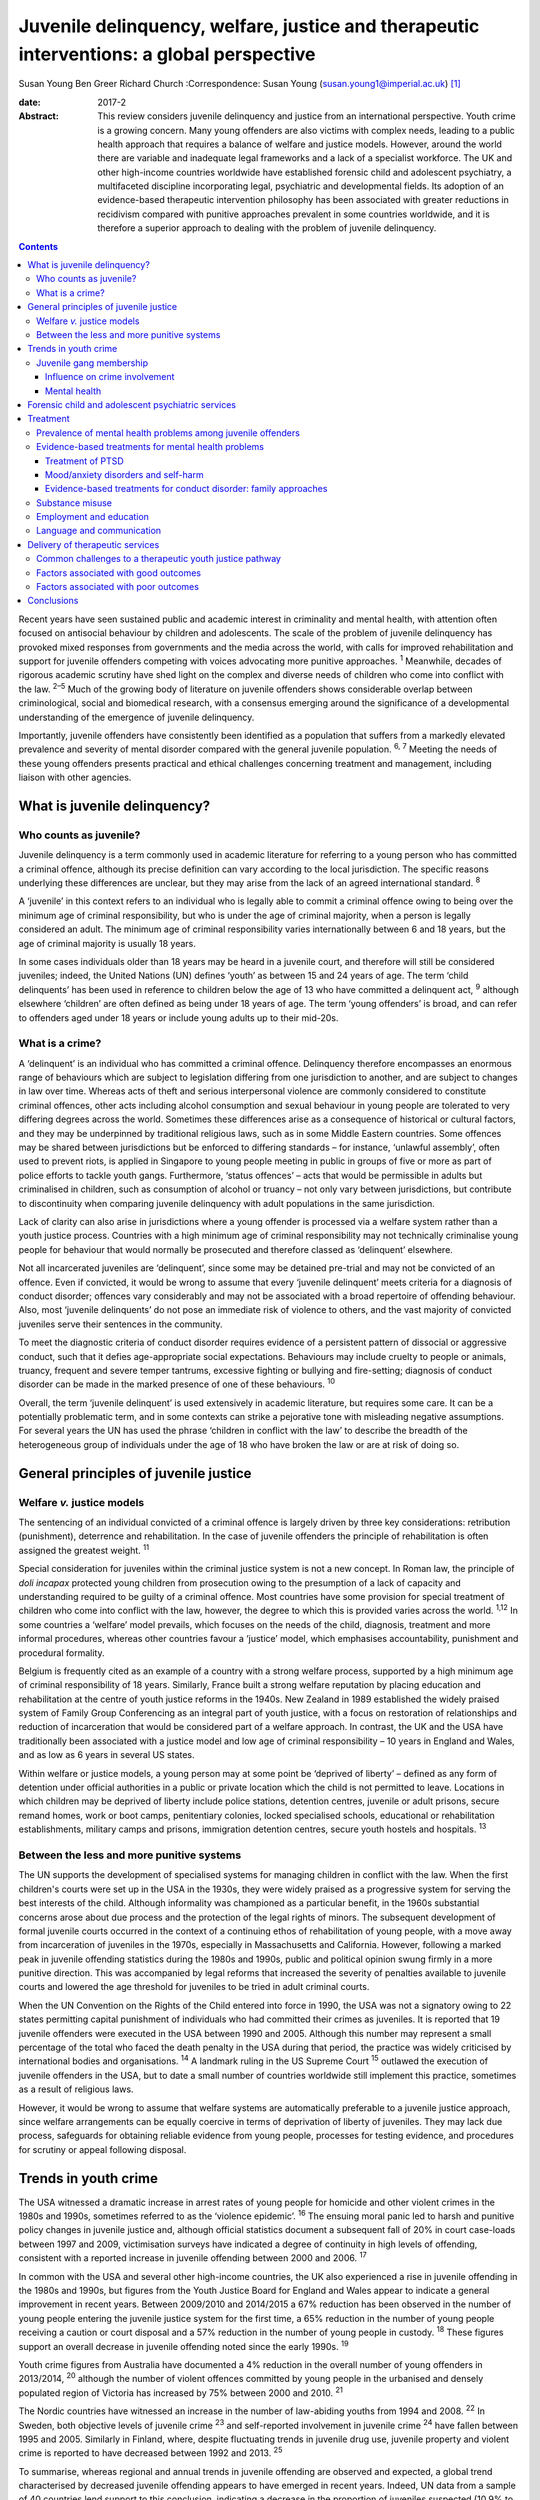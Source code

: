 ==========================================================================================
Juvenile delinquency, welfare, justice and therapeutic interventions: a global perspective
==========================================================================================



Susan Young
Ben Greer
Richard Church
:Correspondence: Susan Young
(susan.young1@imperial.ac.uk)  [1]_

:date: 2017-2

:Abstract:
   This review considers juvenile delinquency and justice from an
   international perspective. Youth crime is a growing concern. Many
   young offenders are also victims with complex needs, leading to a
   public health approach that requires a balance of welfare and justice
   models. However, around the world there are variable and inadequate
   legal frameworks and a lack of a specialist workforce. The UK and
   other high-income countries worldwide have established forensic child
   and adolescent psychiatry, a multifaceted discipline incorporating
   legal, psychiatric and developmental fields. Its adoption of an
   evidence-based therapeutic intervention philosophy has been
   associated with greater reductions in recidivism compared with
   punitive approaches prevalent in some countries worldwide, and it is
   therefore a superior approach to dealing with the problem of juvenile
   delinquency.


.. contents::
   :depth: 3
..

Recent years have seen sustained public and academic interest in
criminality and mental health, with attention often focused on
antisocial behaviour by children and adolescents. The scale of the
problem of juvenile delinquency has provoked mixed responses from
governments and the media across the world, with calls for improved
rehabilitation and support for juvenile offenders competing with voices
advocating more punitive approaches. :sup:`1` Meanwhile, decades of
rigorous academic scrutiny have shed light on the complex and diverse
needs of children who come into conflict with the law. :sup:`2–5` Much
of the growing body of literature on juvenile offenders shows
considerable overlap between criminological, social and biomedical
research, with a consensus emerging around the significance of a
developmental understanding of the emergence of juvenile delinquency.

Importantly, juvenile offenders have consistently been identified as a
population that suffers from a markedly elevated prevalence and severity
of mental disorder compared with the general juvenile population.
:sup:`6, 7` Meeting the needs of these young offenders presents
practical and ethical challenges concerning treatment and management,
including liaison with other agencies.

.. _S1:

What is juvenile delinquency?
=============================

.. _S2:

Who counts as juvenile?
-----------------------

Juvenile delinquency is a term commonly used in academic literature for
referring to a young person who has committed a criminal offence,
although its precise definition can vary according to the local
jurisdiction. The specific reasons underlying these differences are
unclear, but they may arise from the lack of an agreed international
standard. :sup:`8`

A ‘juvenile’ in this context refers to an individual who is legally able
to commit a criminal offence owing to being over the minimum age of
criminal responsibility, but who is under the age of criminal majority,
when a person is legally considered an adult. The minimum age of
criminal responsibility varies internationally between 6 and 18 years,
but the age of criminal majority is usually 18 years.

In some cases individuals older than 18 years may be heard in a juvenile
court, and therefore will still be considered juveniles; indeed, the
United Nations (UN) defines ‘youth’ as between 15 and 24 years of age.
The term ‘child delinquents’ has been used in reference to children
below the age of 13 who have committed a delinquent act, :sup:`9`
although elsewhere ‘children’ are often defined as being under 18 years
of age. The term ‘young offenders’ is broad, and can refer to offenders
aged under 18 years or include young adults up to their mid-20s.

.. _S3:

What is a crime?
----------------

A ‘delinquent’ is an individual who has committed a criminal offence.
Delinquency therefore encompasses an enormous range of behaviours which
are subject to legislation differing from one jurisdiction to another,
and are subject to changes in law over time. Whereas acts of theft and
serious interpersonal violence are commonly considered to constitute
criminal offences, other acts including alcohol consumption and sexual
behaviour in young people are tolerated to very differing degrees across
the world. Sometimes these differences arise as a consequence of
historical or cultural factors, and they may be underpinned by
traditional religious laws, such as in some Middle Eastern countries.
Some offences may be shared between jurisdictions but be enforced to
differing standards – for instance, ‘unlawful assembly’, often used to
prevent riots, is applied in Singapore to young people meeting in public
in groups of five or more as part of police efforts to tackle youth
gangs. Furthermore, ‘status offences’ – acts that would be permissible
in adults but criminalised in children, such as consumption of alcohol
or truancy – not only vary between jurisdictions, but contribute to
discontinuity when comparing juvenile delinquency with adult populations
in the same jurisdiction.

Lack of clarity can also arise in jurisdictions where a young offender
is processed via a welfare system rather than a youth justice process.
Countries with a high minimum age of criminal responsibility may not
technically criminalise young people for behaviour that would normally
be prosecuted and therefore classed as ‘delinquent’ elsewhere.

Not all incarcerated juveniles are ‘delinquent’, since some may be
detained pre-trial and may not be convicted of an offence. Even if
convicted, it would be wrong to assume that every ‘juvenile delinquent’
meets criteria for a diagnosis of conduct disorder; offences vary
considerably and may not be associated with a broad repertoire of
offending behaviour. Also, most ‘juvenile delinquents’ do not pose an
immediate risk of violence to others, and the vast majority of convicted
juveniles serve their sentences in the community.

To meet the diagnostic criteria of conduct disorder requires evidence of
a persistent pattern of dissocial or aggressive conduct, such that it
defies age-appropriate social expectations. Behaviours may include
cruelty to people or animals, truancy, frequent and severe temper
tantrums, excessive fighting or bullying and fire-setting; diagnosis of
conduct disorder can be made in the marked presence of one of these
behaviours. :sup:`10`

Overall, the term ‘juvenile delinquent’ is used extensively in academic
literature, but requires some care. It can be a potentially problematic
term, and in some contexts can strike a pejorative tone with misleading
negative assumptions. For several years the UN has used the phrase
‘children in conflict with the law’ to describe the breadth of the
heterogeneous group of individuals under the age of 18 who have broken
the law or are at risk of doing so.

.. _S4:

General principles of juvenile justice
======================================

.. _S5:

Welfare *v.* justice models
---------------------------

The sentencing of an individual convicted of a criminal offence is
largely driven by three key considerations: retribution (punishment),
deterrence and rehabilitation. In the case of juvenile offenders the
principle of rehabilitation is often assigned the greatest weight.
:sup:`11`

Special consideration for juveniles within the criminal justice system
is not a new concept. In Roman law, the principle of *doli incapax*
protected young children from prosecution owing to the presumption of a
lack of capacity and understanding required to be guilty of a criminal
offence. Most countries have some provision for special treatment of
children who come into conflict with the law, however, the degree to
which this is provided varies across the world. :sup:`1,12` In some
countries a ‘welfare’ model prevails, which focuses on the needs of the
child, diagnosis, treatment and more informal procedures, whereas other
countries favour a ‘justice’ model, which emphasises accountability,
punishment and procedural formality.

Belgium is frequently cited as an example of a country with a strong
welfare process, supported by a high minimum age of criminal
responsibility of 18 years. Similarly, France built a strong welfare
reputation by placing education and rehabilitation at the centre of
youth justice reforms in the 1940s. New Zealand in 1989 established the
widely praised system of Family Group Conferencing as an integral part
of youth justice, with a focus on restoration of relationships and
reduction of incarceration that would be considered part of a welfare
approach. In contrast, the UK and the USA have traditionally been
associated with a justice model and low age of criminal responsibility –
10 years in England and Wales, and as low as 6 years in several US
states.

Within welfare or justice models, a young person may at some point be
‘deprived of liberty’ – defined as any form of detention under official
authorities in a public or private location which the child is not
permitted to leave. Locations in which children may be deprived of
liberty include police stations, detention centres, juvenile or adult
prisons, secure remand homes, work or boot camps, penitentiary colonies,
locked specialised schools, educational or rehabilitation
establishments, military camps and prisons, immigration detention
centres, secure youth hostels and hospitals. :sup:`13`

.. _S6:

Between the less and more punitive systems
------------------------------------------

The UN supports the development of specialised systems for managing
children in conflict with the law. When the first children's courts were
set up in the USA in the 1930s, they were widely praised as a
progressive system for serving the best interests of the child. Although
informality was championed as a particular benefit, in the 1960s
substantial concerns arose about due process and the protection of the
legal rights of minors. The subsequent development of formal juvenile
courts occurred in the context of a continuing ethos of rehabilitation
of young people, with a move away from incarceration of juveniles in the
1970s, especially in Massachusetts and California. However, following a
marked peak in juvenile offending statistics during the 1980s and 1990s,
public and political opinion swung firmly in a more punitive direction.
This was accompanied by legal reforms that increased the severity of
penalties available to juvenile courts and lowered the age threshold for
juveniles to be tried in adult criminal courts.

When the UN Convention on the Rights of the Child entered into force in
1990, the USA was not a signatory owing to 22 states permitting capital
punishment of individuals who had committed their crimes as juveniles.
It is reported that 19 juvenile offenders were executed in the USA
between 1990 and 2005. Although this number may represent a small
percentage of the total who faced the death penalty in the USA during
that period, the practice was widely criticised by international bodies
and organisations. :sup:`14` A landmark ruling in the US Supreme Court
:sup:`15` outlawed the execution of juvenile offenders in the USA, but
to date a small number of countries worldwide still implement this
practice, sometimes as a result of religious laws.

However, it would be wrong to assume that welfare systems are
automatically preferable to a juvenile justice approach, since welfare
arrangements can be equally coercive in terms of deprivation of liberty
of juveniles. They may lack due process, safeguards for obtaining
reliable evidence from young people, processes for testing evidence, and
procedures for scrutiny or appeal following disposal.

.. _S7:

Trends in youth crime
=====================

The USA witnessed a dramatic increase in arrest rates of young people
for homicide and other violent crimes in the 1980s and 1990s, sometimes
referred to as the ‘violence epidemic’. :sup:`16` The ensuing moral
panic led to harsh and punitive policy changes in juvenile justice and,
although official statistics document a subsequent fall of 20% in court
case-loads between 1997 and 2009, victimisation surveys have indicated a
degree of continuity in high levels of offending, consistent with a
reported increase in juvenile offending between 2000 and 2006. :sup:`17`

In common with the USA and several other high-income countries, the UK
also experienced a rise in juvenile offending in the 1980s and 1990s,
but figures from the Youth Justice Board for England and Wales appear to
indicate a general improvement in recent years. Between 2009/2010 and
2014/2015 a 67% reduction has been observed in the number of young
people entering the juvenile justice system for the first time, a 65%
reduction in the number of young people receiving a caution or court
disposal and a 57% reduction in the number of young people in custody.
:sup:`18` These figures support an overall decrease in juvenile
offending noted since the early 1990s. :sup:`19`

Youth crime figures from Australia have documented a 4% reduction in the
overall number of young offenders in 2013/2014, :sup:`20` although the
number of violent offences committed by young people in the urbanised
and densely populated region of Victoria has increased by 75% between
2000 and 2010. :sup:`21`

The Nordic countries have witnessed an increase in the number of
law-abiding youths from 1994 and 2008. :sup:`22` In Sweden, both
objective levels of juvenile crime :sup:`23` and self-reported
involvement in juvenile crime :sup:`24` have fallen between 1995 and
2005. Similarly in Finland, where, despite fluctuating trends in
juvenile drug use, juvenile property and violent crime is reported to
have decreased between 1992 and 2013. :sup:`25`

To summarise, whereas regional and annual trends in juvenile offending
are observed and expected, a global trend characterised by decreased
juvenile offending appears to have emerged in recent years. Indeed, UN
data from a sample of 40 countries lend support to this conclusion,
indicating a decrease in the proportion of juveniles suspected (10.9% to
9.2%) and convicted (7.5% to 6%) of crime between 2004 and 2012,
respectively. :sup:`26`

.. _S8:

Juvenile gang membership
------------------------

.. _S9:

Influence on crime involvement
~~~~~~~~~~~~~~~~~~~~~~~~~~~~~~

One of the features of urbanisation across the world has been the rise
of youth gangs, groups of young people often defined by geographical
area, ethnic identity or ideology; recent reports indicate a rise in
groups with extremist views. Explanatory models for the rise in youth
gangs include factors such as economic migration, loss of extended
family networks, reduced supervision of children, globalisation and
exposure to inaccessible lifestyle ‘ideals’ portrayed in modern media.

Authorities in Japan attributed a surge in serious youth crime in the
1990s primarily to juvenile bike gangs known as ‘bosozoku’, who were
deemed responsible for over 80% of serious offences perpetrated by
juveniles, putatively bolstered by a crackdown on yakuza organised crime
syndicates. :sup:`27` Although difficult to quantify, gang involvement
appears to feature in a large proportion of juvenile offences, and there
is evidence that gang membership has a facilitating effect on
perpetration of the most serious violence including homicide. :sup:`28`

.. _S10:

Mental health
~~~~~~~~~~~~~

Compared with general and juvenile offender populations, juvenile gang
members exhibit significantly higher rates of mental health problems
such as conduct disorder/antisocial personality disorder, post-traumatic
stress disorder (PTSD), anxiety disorders and attention-deficit
hyperactivity disorder (ADHD). :sup:`29` Gang members, compared with
non-violent men who do not belong to a gang, are far more likely to
utilise mental health services and display significantly higher levels
of psychiatric morbidity, most notably antisocial personality disorder,
psychosis and anxiety disorders. :sup:`30` Gang membership has also been
positively correlated with an increased incidence of depressed mood and
suicidal ideation among younger gang members. :sup:`31` Prevalence of
ADHD is significantly greater in incarcerated youth populations (30.1%)
than in general youth population estimates (3–7%), :sup:`32` therefore
it may be reasonable to expect a similarly increased prevalence in
juvenile gang members. ADHD has also been associated with a
significantly increased risk of comorbid mood/affective disorder.
:sup:`33`

.. _S11:

Forensic child and adolescent psychiatric services
==================================================

Increased awareness of constitutional and environmental factors that
contribute to juvenile offending has strengthened a public health
perspective towards the problem, and in the UK entry into the youth
justice system has been adopted as an indicator of general public
health. :sup:`34`

Dictionaries frequently define ‘forensic’ as meaning ‘legal’, implying a
relationship with any court of law. Indeed, many forensic psychiatrists,
particularly in child and adolescent services, undertake roles that
encompass multiple legal domains relevant to mental health, including
criminal law, family and child custody proceedings, special educational
tribunals, and immigration or extradition matters.

Specialist forensic psychiatric services vary considerably between
countries, :sup:`35` but usually forensic psychiatrists assess and treat
individuals in secure psychiatric hospitals, prisons, law courts, police
stations and in the community under various levels of security,
supervision and support. In some countries there has been a trend
towards forensic psychiatrists working almost exclusively with courts of
law, providing independent specialist opinion to assist the court.

In the UK, forensic child and adolescent psychiatry has emerged as a
clinical subspecialty. Some services are based in specialist secure
hospitals for young people and cater for the relatively small number of
high-risk young offenders with the most severe mental disorders. In the
absence of such specialist resources, young people may be managed in
suboptimal environments such as juvenile prisons, secure residential
placements or secure mental health wards for adults, or even fail to
receive treatment at all.

In light of growing evidence-based interventions for juvenile offenders
within a public health framework, :sup:`36` the role of child and family
mental health services may increase over time. Aside from direct
clinical roles, practitioners in forensic child and adolescent
psychiatry are also well placed to work with a wide range of partner
agencies on the planning and delivery of broader interventions for the
primary and secondary prevention of juvenile delinquency.

.. _S12:

Treatment
=========

.. _S13:

Prevalence of mental health problems among juvenile offenders
-------------------------------------------------------------

Rates of mental health problems among juvenile offenders are
significantly higher than in their non-offender peers, with two-thirds
of male juvenile offenders in the USA suggested as meeting criteria for
at least one psychiatric disorder. :sup:`37` One in five juvenile
offenders is estimated to suffer severe functional impairment as a
result of their mental health problems. :sup:`38` Paradoxically, these
needs are often unmet, :sup:`39,40` despite evidence of increased
contact with mental health services, particularly among first-time
juvenile offenders. :sup:`41,42` Of additional concern are the reported
associations between mental health problems and mortality in
incarcerated juveniles, :sup:`43` including an elevated suicide rate for
males. :sup:`44` Mental health problems must be a target in
interventions for juvenile offenders; however, treatments which focus
solely on clinical problems are unlikely to result in benefit for
criminogenic outcomes. :sup:`45` There is therefore a clear need for
effective interventions which address both the clinical and criminogenic
needs of these individuals.

.. _S14:

Evidence-based treatments for mental health problems
----------------------------------------------------

.. _S15:

Treatment of PTSD
~~~~~~~~~~~~~~~~~

Estimates regarding the prevalence of PTSD among juvenile offenders
suggest that 20 to 23% meet the clinical criteria, :sup:`46,47` with
prevalence rates significantly higher among females than males (40% *v*.
17%). :sup:`46` Moreover, with 62% experiencing trauma within the first
5 years of life :sup:`47` and up to 93% experiencing at least one
traumatic event during childhood or adolescence, :sup:`48` this should
be a target for intervention.

Cognitive–behavioural therapy (CBT) is regarded as the most effective
intervention for adults with PTSD :sup:`49` and also has demonstrated
efficacy for juvenile non-offenders. :sup:`50,51` There is limited
evidence suggesting a significant reduction in self-reported symptoms of
PTSD following group-based CBT in male juvenile offenders, :sup:`52` and
of an adapted version of CBT, cognitive processing therapy, :sup:`53`
also resulting in a significant reduction in self-reported symptoms of
PTSD and depression compared with waitlist controls. :sup:`54`

A trauma-focused emotion regulation intervention (TARGET) has received
preliminary empirical support for use in this population. TARGET
resulted in nearly twice as much reduction in PTSD symptom severity as
treatment as usual (TAU), :sup:`55` in addition to significant
reductions in depression, behavioural disturbances and increased
optimism. :sup:`56`

.. _S16:

Mood/anxiety disorders and self-harm
~~~~~~~~~~~~~~~~~~~~~~~~~~~~~~~~~~~~

Juvenile offenders in the UK present with a high prevalence of mood and
anxiety disorders (67% of females, 41% of males), self-harm (11% of
females, 7% of males) and history of suicide attempts (33% of females,
20% of males). :sup:`57` Similarly high prevalence has also been
observed cross-culturally, namely in the USA, :sup:`37,58` Switzerland
:sup:`59` and Finland. :sup:`60`

Despite such high prevalence, there appears to be a paucity of
high-quality evaluations regarding the effectiveness of interventions
for juvenile offenders with mood and/or anxiety disorders, or problems
with self-harm. However, the limited evidence that is available suggests
that group-based CBT may aid symptom reduction. :sup:`61` Recovery rates
for major depressive disorder following group-based CBT are over double
those for a life skills tutoring intervention (39% *v*. 19%,
respectively), although no significant difference was noted at 6- or
12-month follow-up. CBT also resulted in significantly greater
improvements in self- and observer-reported symptoms of depression and
social functioning. :sup:`62`

However, group-based CBT is not reported to be significantly different
from TAU in reduction of self-harm, :sup:`63` whereas individual CBT is
not significantly different from TAU in outcomes for depression,
anxiety, conduct disorder or PTSD. :sup:`64` Yet recruitment to and
retention in intervention seems good, suggesting that CBT is feasible to
implement in juvenile offender populations. :sup:`64`

Evaluations of alternative interventions have posited muscle relaxation
as effective in improving juvenile offenders' tolerance of frustration.
:sup:`65` Dialectical behaviour therapy (DBT) has also been reported to
significantly reduce incidences of physical aggression in a juvenile
offender population :sup:`66` and among juvenile non-offenders
expressing suicidal ideation. :sup:`67` It significantly reduced serious
behavioural problems and staff punitive actions among juvenile offenders
within a mental health unit, although no similar significant reductions
were observed for those without mental health problems. :sup:`68`

.. _S17:

Evidence-based treatments for conduct disorder: family approaches
~~~~~~~~~~~~~~~~~~~~~~~~~~~~~~~~~~~~~~~~~~~~~~~~~~~~~~~~~~~~~~~~~

Relationships with family and peers are recognised as key factors in the
criminogenic profile of juvenile offenders. :sup:`69` Multisystemic
therapy (MST) is a family-focused intervention targeting characteristics
related to antisocial behaviour, including family relationships and peer
associations, :sup:`70` with evidence from US and UK studies suggesting
MST is a beneficial intervention for juvenile offenders. When compared
with conventional services offered by juvenile offending services, MST
was associated with a significant reduction in the likelihood of
reoffending, :sup:`71` maintained 2 and 4 years post-treatment.
:sup:`72,73` Offenders engaging in MST are reported to be significantly
less likely to become involved in serious and violent offending.
:sup:`73,74` Significant improvements have also been observed in both
self- and parent-reported delinquency, :sup:`74` family relations and
interactions, :sup:`73` and home, school, community and emotional
functioning. :sup:`71` A cost offset analysis of MST among UK juvenile
offenders suggested that combining MST and conventional services
provides greater cost savings than conventional services alone, as a
result of its positive effects on recidivism. :sup:`75` Qualitative
impressions of MST from juvenile offenders and their parents indicate
that key components of a successful delivery of MST include the quality
of the therapeutic relationship and ability to re-engage the offender
with educational systems. :sup:`76`

Some evidence also exists regarding the efficacy of MST when delivered
to non-offender antisocial juvenile populations outside the USA and the
UK. Compared with TAU, MST resulted in a significantly greater increase
in social competence and caregiver satisfaction, and a significant
reduction in referrals for out-of-home placements, in Norwegian
juveniles exhibiting serious behavioural problems. :sup:`77` However, no
significant difference between MST and TAU was reported in outcomes for
antisocial behaviour and psychiatric symptoms in Swedish juvenile
offenders. :sup:`78` MST was also found to have no significant benefit
over TAU in outcomes including recidivism in a sample of Canadian
juvenile offenders. :sup:`79` These differing outcomes have been posited
as the result of barriers in transferring MST from US and UK populations
owing to differing approaches to juvenile justice between countries
(i.e. a welfare *v*. justice approach). :sup:`78` The heterogeneous
nature of studies concerning MST in juvenile offender populations
prevent a firm conclusion being drawn as to its superiority over
alternative interventions, although this does not diminish the positive
outcomes which have been observed. :sup:`80`

.. _S18:

Substance misuse
----------------

Motivational interviewing represents a promising approach for juvenile
offenders, particularly as a treatment for substance misuse. :sup:`81`
Group-based motivational interviewing has received positive feedback
from participants when implemented with first-time juvenile alcohol or
drug offenders, :sup:`82` and compared with TAU, juvenile offenders in
receipt of motivational interviewing have greater satisfaction and
display lower, though not statistically significant, rates of recidivism
at 12-months post-motivational interviewing. :sup:`83` There is
therefore preliminary evidence for the acceptability and feasibility of
motivational interviewing for substance-misusing juvenile offenders, but
future research regarding long-term outcomes is warranted. To date,
motivational interviewing for difficulties faced by juvenile offenders
beyond that of substance misuse does not appear to have received much
research attention. Juvenile offenders are known for their difficulty to
engage in rehabilitative services, therefore further investigation of
the effectiveness of motivational interviewing in encouraging engagement
is warranted.

Preliminary investigations have also developed a conceptual framework
for the delivery of mindfulness-based interventions (MBI) to
incarcerated substance-misusing juveniles, with qualitative impressions
suggesting this is a potentially feasible and efficacious intervention.
:sup:`84` Although literature regarding the effectiveness of MBI in
juvenile offenders is scarce, qualitative feedback has indicated
positive reception of this style of intervention, with particular
improvements in subjective well-being reported by juvenile participants.
:sup:`85`

.. _S19:

Employment and education
------------------------

Engaging juvenile offenders with education and skills-based training is
an important component of successful rehabilitation, with positive
engagement in meaningful activities associated with improvements in
areas such as self-belief :sup:`86` and protection against future
participation in criminal activities. :sup:`87` It is concerning
therefore that an evaluation of the use of leisure time over a 1-week
period by probationary juvenile offenders in Australia indicated only
10% of this time was spent engaging in productive activities, such as
employment or education, with 57% used for passive leisure activities, a
level 30% higher than that of their non-offender peers. :sup:`88`

Efforts to engage juvenile offenders in vocational and/or occupational
activities have shown benefits in a number of areas. A specialised
vocational and employment training programme (CRAFT) emphasising
practical skills was evaluated against conventional education provision
to juvenile offenders in the USA. Over a 30-month follow-up period,
those engaged in CRAFT were significantly more likely to be in
employment, to have attended an educational diploma programme and to
have attended for a significantly longer period of time. :sup:`89`
Benefits have also been reported with regard to risk of reoffending,
with an after-school programme in the USA incorporating practical
community projects, educational sessions and family therapy resulting in
a significant reduction in recidivism at 1-year follow-up. :sup:`90`

Qualitative investigations of US juvenile offenders suggest there is not
a lack of interest in pursuing education among this population, but
rather a disconnection with educational systems when education providers
are perceived not to care about students' progress. :sup:`91` Ensuring
education providers are perceived as proactive and caring in this regard
may therefore be an important consideration for efforts to engage
juvenile offenders with educational systems. Significant barriers to
engagement include difficulties in obtaining accurate information
regarding the offender's educational history, in addition to identifying
community-based education providers willing to accept previously
incarcerated juveniles on their release. :sup:`92`

.. _S20:

Language and communication
--------------------------

Difficulties with language and communication skills appear to be
prevalent among juvenile offenders, with estimates of those falling into
the poor or very poor categories ranging from 46 to 67%; overall, up to
90% of juvenile offenders demonstrated language skills below average.
:sup:`93` Specifically, high rates of illiteracy are reported in this
population, :sup:`94` with evidence to suggest that an awareness of such
problems among juvenile offenders themselves is associated with
dissatisfaction and poor self-esteem. :sup:`95` These difficulties may
act as barriers to engagement in therapeutic interventions, particularly
those delivered in group settings, as well as re-engagement with
educational systems. Awareness of the challenges these young people face
with regard to confidence and ability to communicate is important, and
potential involvement of a speech and language therapist could be
considered. Preventing deficits in language and communication through
effective schooling and appropriate support in the early years of life
may serve as an aid to effective engagement in rehabilitative
interventions, and may also mitigate the risk of engagement in criminal
activities in the first instance.

.. _S21:

Delivery of therapeutic services
================================

.. _S22:

Common challenges to a therapeutic youth justice pathway
--------------------------------------------------------

There are common obstacles to smooth care pathways between different
parts of systems, such as in transitions between secure settings and the
community, between prisons and secure psychiatric settings, and between
child and adult services. In some jurisdictions individuals can only be
treated pharmacologically against their will in a hospital setting, a
safeguard which limits the extent to which individuals can be treated in
prison, but there is still great scope for intervention by prison mental
health teams in juvenile prisons.

.. _S23:

Factors associated with good outcomes
-------------------------------------

A meta-analysis has revealed three primary factors associated with
effective interventions for juvenile offenders: a ‘therapeutic’
intervention philosophy, serving high-risk offenders, and quality of
implementation. :sup:`96` These findings are consistent with factors
posited as correlating with good outcome in residential centres for
troubled adolescents and juvenile offenders: good staff-adolescent
relations, perception of staff as pro-social role models, positive peer
pressure, an individualised therapeutic programme approach,
developmentally appropriate programmes and activities, clear
expectations and boundaries, and placement locations which allow for
continued family contact. :sup:`97,98`

In the community, coercive styles of engagement have been found to be
less successful at achieving adherence among juvenile offenders than a
client-centred approach. :sup:`99`

.. _S24:

Factors associated with poor outcomes
-------------------------------------

‘Scared Straight’ programmes expose juveniles who have begun to commit
offences to inmates of high-security prisons, yet these approaches have
been discredited due to evidence that risk of recidivism may in fact
increase following such exposure. :sup:`100` Similarly poor outcomes
have been observed in programmes modelled on military boot camps, in
which harsh discipline is considered to be of therapeutic benefit,
:sup:`101` and initiatives such as curfew, probation and hearing
juvenile cases in adult court were also shown to be ineffective in
reducing recidivism. :sup:`13`

Over recent years it has been repeatedly demonstrated that exposure to
juvenile court itself appears to have a detrimental effect on juvenile
offending. :sup:`102–104` This may be partially explained by effects of
labelling, stigma and negative self-image associated with a criminal
conviction, but also the practical consequences of sentences, including
assortment of delinquent peers in community or prison sentences.
Incarceration presents several additional harms, including disturbance
of care and pro-social relationships, discontinuity in education,
association with delinquent peers, and exposure to violence. Half of
detained young offenders in the UK reported victimisation during their
current prison term, :sup:`57` while 12% of incarcerated youth in the
USA reported sexual victimisation in the previous year. :sup:`105`
International agreements state that deprivation of liberty (such as
juvenile prison) should be used as a last resort and for the shortest
time necessary, so should be reserved for the highest-risk offenders.
The cost of juvenile antisocial behaviour is known to be high, and to
fall on many agencies. :sup:`106` The current climate of austerity in
public services demands that any interventions should be not only
effective, but also cost-effective, raising a clear challenge – and
opportunity – for the implementation of interventions for this
population of vulnerable young people. For example, parenting programmes
have demonstrated sustained benefits for this population, :sup:`107,108`
with economic analysis indicating gross savings of £9288 per child over
a 25 year period. :sup:`109` Considered together with wider costs of
crime, these gross savings exceed the average cost of parenting
programmes (£1177) by a factor of approximately 8 to 1.

.. _S25:

Conclusions
===========

Many argue that we have a long way to go before arriving at ‘child
friendly’ juvenile justice. :sup:`110` Around the world there are
variable and inadequate legal frameworks that are not age-appropriate,
there is a lack of age-appropriate services and establishments, and a
lack of a specialist workforce, leading to challenges around training
and supervision to work with this vulnerable population. In the UK and
other high-income countries worldwide, forensic child and adolescent
psychiatry is a multifaceted discipline incorporating legal, psychiatric
and developmental fields. This approach has navigated clinical and
ethical challenges and made an important contribution to welfare and
justice needs by its adoption of an evidence-based therapeutic
intervention philosophy.

.. [1]
   **Susan Young** is a Senior Lecturer in Forensic Clinical Psychology,
   Imperial College London, UK, and Director of Forensic Research and
   Development, Broadmoor Hospital, West London Mental Health NHS Trust,
   UK. **Ben Greer** is a Student Research Assistant, Broadmoor
   Hospital, West London Mental Health NHS Trust, UK. **Richard Church**
   is a Consultant Forensic and Child and Adolescent Psychiatrist, South
   London and Maudsley NHS Foundation Trust, King's College London, UK.
